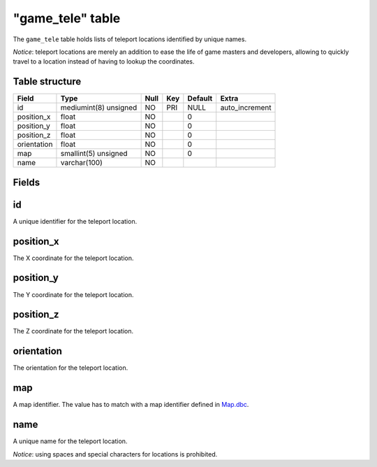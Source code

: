 .. _db-world-game-tele:

==================
"game\_tele" table
==================

The ``game_tele`` table holds lists of teleport locations identified by
unique names.

*Notice*: teleport locations are merely an addition to ease the life of
game masters and developers, allowing to quickly travel to a location
instead of having to lookup the coordinates.

Table structure
---------------

+---------------+-------------------------+--------+-------+-----------+-------------------+
| Field         | Type                    | Null   | Key   | Default   | Extra             |
+===============+=========================+========+=======+===========+===================+
| id            | mediumint(8) unsigned   | NO     | PRI   | NULL      | auto\_increment   |
+---------------+-------------------------+--------+-------+-----------+-------------------+
| position\_x   | float                   | NO     |       | 0         |                   |
+---------------+-------------------------+--------+-------+-----------+-------------------+
| position\_y   | float                   | NO     |       | 0         |                   |
+---------------+-------------------------+--------+-------+-----------+-------------------+
| position\_z   | float                   | NO     |       | 0         |                   |
+---------------+-------------------------+--------+-------+-----------+-------------------+
| orientation   | float                   | NO     |       | 0         |                   |
+---------------+-------------------------+--------+-------+-----------+-------------------+
| map           | smallint(5) unsigned    | NO     |       | 0         |                   |
+---------------+-------------------------+--------+-------+-----------+-------------------+
| name          | varchar(100)            | NO     |       |           |                   |
+---------------+-------------------------+--------+-------+-----------+-------------------+

Fields
------

id
--

A unique identifier for the teleport location.

position\_x
-----------

The X coordinate for the teleport location.

position\_y
-----------

The Y coordinate for the teleport location.

position\_z
-----------

The Z coordinate for the teleport location.

orientation
-----------

The orientation for the teleport location.

map
---

A map identifier. The value has to match with a map identifier defined
in `Map.dbc <../dbc/Map.dbc>`__.

name
----

A unique name for the teleport location.

*Notice*: using spaces and special characters for locations is
prohibited.
